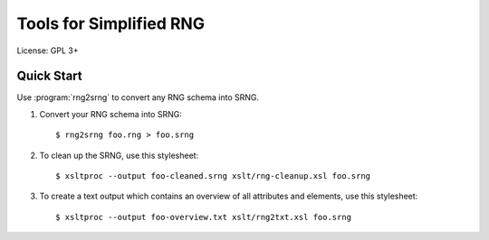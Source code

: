 Tools for Simplified RNG
************************

License: GPL 3+


Quick Start
===========

Use :program:`rng2srng` to convert any RNG schema into SRNG.

#. Convert your RNG schema into SRNG::

   $ rng2srng foo.rng > foo.srng

#. To clean up the SRNG, use this stylesheet::

   $ xsltproc --output foo-cleaned.srng xslt/rng-cleanup.xsl foo.srng

#. To create a text output which contains an overview of all attributes
   and elements, use this stylesheet::

   $ xsltproc --output foo-overview.txt xslt/rng2txt.xsl foo.srng
